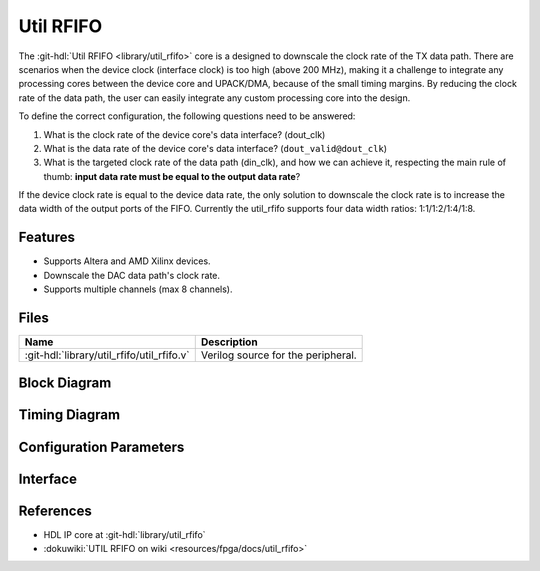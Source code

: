 .. _util_rfifo:

Util RFIFO
===============================================================================

.. hdl-component-diagram::

The :git-hdl:`Util RFIFO <library/util_rfifo>` core
is a designed to downscale the clock rate of the TX data path.
There are scenarios when the device clock (interface clock) is too high (above
200 MHz), making it a challenge to integrate any processing cores between the
device core and UPACK/DMA, because of the small timing margins. By reducing the
clock rate of the data path, the user can easily integrate any custom processing
core into the design.

To define the correct configuration, the following questions need to
be answered:

#. What is the clock rate of the device core's data interface? (dout_clk)
#. What is the data rate of the device core's data interface?
   (``dout_valid@dout_clk``)
#. What is the targeted clock rate of the data path (din_clk), and how we can
   achieve it, respecting the main rule of thumb: **input data rate must be
   equal to the output data rate**?

If the device clock rate is equal to the device data rate, the only solution to
downscale the clock rate is to increase the data width of the output ports of
the FIFO. Currently the util_rfifo supports four data width ratios:
1:1/1:2/1:4/1:8.

Features
--------------------------------------------------------------------------------

* Supports Altera and AMD Xilinx devices.
* Downscale the DAC data path's clock rate.
* Supports multiple channels (max 8 channels).

Files
--------------------------------------------------------------------------------

.. list-table::
   :header-rows: 1

   * - Name
     - Description
   * - :git-hdl:`library/util_rfifo/util_rfifo.v`
     - Verilog source for the peripheral.

Block Diagram
--------------------------------------------------------------------------------

.. image:: block_diagram.svg
   :alt: Util RFIFO block diagram

Timing Diagram
--------------------------------------------------------------------------------

.. image:: timing_diagram.png
   :alt: Util RFIFO timing diagram

Configuration Parameters
--------------------------------------------------------------------------------

.. hdl-parameters::

   * - NUM_OF_CHANNELS
     - The number of channels of the device.
   * - DIN_DATA_WIDTH
     - The bus width of the input data (DMA bus width).
   * - DOUT_DATA_WIDTH
     - The bus width of the output data (device core's data interface bus width).
   * - DIN_ADDRESS_WIDTH
     - The address width of the internal memory of the FIFO.

Interface
--------------------------------------------------------------------------------

.. hdl-interfaces::

   * - din_enable_*
     - Enable.
   * - din_valid_*
     - Valid.
   * - din_valid_in_*
     - Looped back valid.
   * - din_data_*
     - Data.
   * - din_unf
     - Input data underflow.
   * - dout_enable_*
     - Enable.
   * - dout_valid_*
     - Valid.
   * - dout_valid_out_*
     - Looped back valid.
   * - dout_data_*
     - Data.
   * - dout_unf
     - Output data underflow.

References
--------------------------------------------------------------------------------

* HDL IP core at :git-hdl:`library/util_rfifo`
* :dokuwiki:`UTIL RFIFO on wiki <resources/fpga/docs/util_rfifo>`
